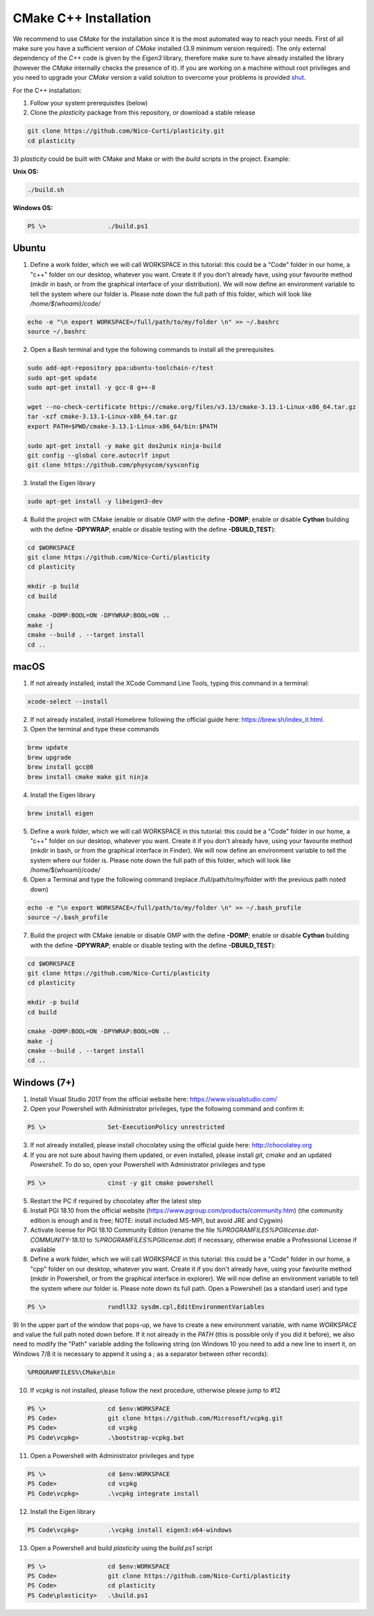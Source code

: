 CMake C++ Installation
======================

We recommend to use `CMake` for the installation since it is the most automated way to reach your needs.
First of all make sure you have a sufficient version of `CMake` installed (3.9 minimum version required).
The only external dependency of the `C++` code is given by the `Eigen3` library, therefore make sure to have already installed the library (however the `CMake` internally checks the presence of it).
If you are working on a machine without root privileges and you need to upgrade your `CMake` version a valid solution to overcome your problems is provided shut_.

For the C++ installation:

1) Follow your system prerequisites (below)

2) Clone the `plasticity` package from this repository, or download a stable release

.. code-block:: bash

  git clone https://github.com/Nico-Curti/plasticity.git
  cd plasticity

3) `plasticity` could be built with CMake and Make or with the *build* scripts in the project.
Example:

**Unix OS:**

.. code-block:: bash

  ./build.sh

**Windows OS:**

.. code-block:: Powershell

  PS \>                 ./build.ps1

Ubuntu
------

1) Define a work folder, which we will call WORKSPACE in this tutorial: this could be a "Code" folder in our home, a "c++" folder on our desktop, whatever you want. Create it if you don't already have, using your favourite method (mkdir in bash, or from the graphical interface of your distribution). We will now define an environment variable to tell the system where our folder is. Please note down the full path of this folder, which will look like `/home/$(whoami)/code/`

.. code-block:: bash

  echo -e "\n export WORKSPACE=/full/path/to/my/folder \n" >> ~/.bashrc
  source ~/.bashrc

2) Open a Bash terminal and type the following commands to install all the prerequisites.

.. code-block:: bash

  sudo add-apt-repository ppa:ubuntu-toolchain-r/test
  sudo apt-get update
  sudo apt-get install -y gcc-8 g++-8

  wget --no-check-certificate https://cmake.org/files/v3.13/cmake-3.13.1-Linux-x86_64.tar.gz
  tar -xzf cmake-3.13.1-Linux-x86_64.tar.gz
  export PATH=$PWD/cmake-3.13.1-Linux-x86_64/bin:$PATH

  sudo apt-get install -y make git dos2unix ninja-build
  git config --global core.autocrlf input
  git clone https://github.com/physycom/sysconfig

3) Install the Eigen library

.. code-block:: bash

  sudo apt-get install -y libeigen3-dev

4) Build the project with CMake (enable or disable OMP with the define **-DOMP**; enable or disable **Cython** building with the define **-DPYWRAP**; enable or disable testing with the define **-DBUILD_TEST**):

.. code-block:: bash

  cd $WORKSPACE
  git clone https://github.com/Nico-Curti/plasticity
  cd plasticity

  mkdir -p build
  cd build

  cmake -DOMP:BOOL=ON -DPYWRAP:BOOL=ON ..
  make -j
  cmake --build . --target install
  cd ..

macOS
-----

1) If not already installed, install the XCode Command Line Tools, typing this command in a terminal:

.. code-block:: bash

  xcode-select --install

2) If not already installed, install Homebrew following the official guide here: https://brew.sh/index_it.html.

3) Open the terminal and type these commands

.. code-block:: bash

  brew update
  brew upgrade
  brew install gcc@8
  brew install cmake make git ninja

4) Install the Eigen library

.. code-block:: bash

  brew install eigen

5) Define a work folder, which we will call WORKSPACE in this tutorial: this could be a "Code" folder in our home, a "c++" folder on our desktop, whatever you want. Create it if you don't already have, using your favourite method (mkdir in bash, or from the graphical interface in Finder). We will now define an environment variable to tell the system where our folder is. Please note down the full path of this folder, which will look like /home/$(whoami)/code/

6) Open a Terminal and type the following command (replace /full/path/to/my/folder with the previous path noted down)

.. code-block:: bash

  echo -e "\n export WORKSPACE=/full/path/to/my/folder \n" >> ~/.bash_profile
  source ~/.bash_profile

7) Build the project with CMake (enable or disable OMP with the define **-DOMP**; enable or disable **Cython** building with the define **-DPYWRAP**; enable or disable testing with the define **-DBUILD_TEST**):

.. code-block:: bash

  cd $WORKSPACE
  git clone https://github.com/Nico-Curti/plasticity
  cd plasticity

  mkdir -p build
  cd build

  cmake -DOMP:BOOL=ON -DPYWRAP:BOOL=ON ..
  make -j
  cmake --build . --target install
  cd ..

Windows (7+)
------------

1) Install Visual Studio 2017 from the official website here: https://www.visualstudio.com/

2) Open your Powershell with Administrator privileges, type the following command and confirm it:

.. code-block:: Powershell

  PS \>                 Set-ExecutionPolicy unrestricted

3) If not already installed, please install chocolatey using the official guide here: http://chocolatey.org

4) If you are not sure about having them updated, or even installed, please install `git`, `cmake` and an updated `Powershell`. To do so, open your Powershell with Administrator privileges and type

.. code-block:: Powershell

  PS \>                 cinst -y git cmake powershell

5) Restart the PC if required by chocolatey after the latest step

6) Install PGI 18.10 from the official website (https://www.pgroup.com/products/community.htm) (the community edition is enough and is free; NOTE: install included MS-MPI, but avoid JRE and Cygwin)

7) Activate license for PGI 18.10 Community Edition (rename the file `%PROGRAMFILES%\PGI\license.dat-COMMUNITY-18.10` to `%PROGRAMFILES%\PGI\license.dat`) if necessary, otherwise enable a Professional License if available

8) Define a work folder, which we will call `WORKSPACE` in this tutorial: this could be a "Code" folder in our home, a "cpp" folder on our desktop, whatever you want. Create it if you don't already have, using your favourite method (mkdir in Powershell, or from the graphical interface in explorer). We will now define an environment variable to tell the system where our folder is. Please note down its full path. Open a Powershell (as a standard user) and type

.. code-block:: Powershell

  PS \>                 rundll32 sysdm.cpl,EditEnvironmentVariables

9) In the upper part of the window that pops-up, we have to create a new environment variable, with name `WORKSPACE` and value the full path noted down before.
If it not already in the `PATH` (this is possible only if you did it before), we also need to modify the "Path" variable adding the following string (on Windows 10 you need to add a new line to insert it, on Windows 7/8 it is necessary to append it using a `;` as a separator between other records):

.. code-block:: cmd

                      %PROGRAMFILES%\CMake\bin

10) If `vcpkg` is not installed, please follow the next procedure, otherwise please jump to #12

.. code-block:: Powershell

  PS \>                 cd $env:WORKSPACE
  PS Code>              git clone https://github.com/Microsoft/vcpkg.git
  PS Code>              cd vcpkg
  PS Code\vcpkg>        .\bootstrap-vcpkg.bat

11) Open a Powershell with Administrator privileges and type

.. code-block:: Powershell

  PS \>                 cd $env:WORKSPACE
  PS Code>              cd vcpkg
  PS Code\vcpkg>        .\vcpkg integrate install

12) Install the Eigen library

.. code-block:: Powershell

  PS Code\vcpkg>        .\vcpkg install eigen3:x64-windows

13) Open a Powershell and build `plasticity` using the `build.ps1` script

.. code-block:: Powershell

  PS \>                 cd $env:WORKSPACE
  PS Code>              git clone https://github.com/Nico-Curti/plasticity
  PS Code>              cd plasticity
  PS Code\plasticity>   .\build.ps1

.. _shut: https://github.com/Nico-Curti/Shut
